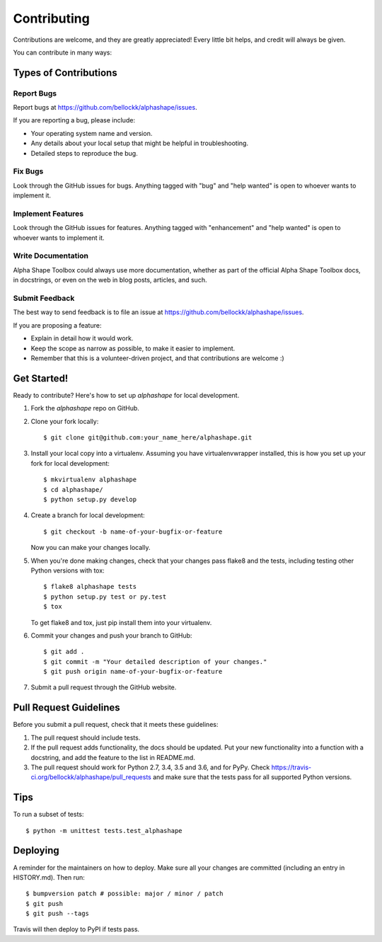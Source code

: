 .. highlight:: shell

============
Contributing
============

Contributions are welcome, and they are greatly appreciated! Every little bit
helps, and credit will always be given.

You can contribute in many ways:

Types of Contributions
----------------------

Report Bugs
~~~~~~~~~~~

Report bugs at https://github.com/bellockk/alphashape/issues.

If you are reporting a bug, please include:

* Your operating system name and version.
* Any details about your local setup that might be helpful in troubleshooting.
* Detailed steps to reproduce the bug.

Fix Bugs
~~~~~~~~

Look through the GitHub issues for bugs. Anything tagged with "bug" and "help
wanted" is open to whoever wants to implement it.

Implement Features
~~~~~~~~~~~~~~~~~~

Look through the GitHub issues for features. Anything tagged with "enhancement"
and "help wanted" is open to whoever wants to implement it.

Write Documentation
~~~~~~~~~~~~~~~~~~~

Alpha Shape Toolbox could always use more documentation, whether as part of the
official Alpha Shape Toolbox docs, in docstrings, or even on the web in blog posts,
articles, and such.

Submit Feedback
~~~~~~~~~~~~~~~

The best way to send feedback is to file an issue at https://github.com/bellockk/alphashape/issues.

If you are proposing a feature:

* Explain in detail how it would work.
* Keep the scope as narrow as possible, to make it easier to implement.
* Remember that this is a volunteer-driven project, and that contributions
  are welcome :)

Get Started!
------------

Ready to contribute? Here's how to set up `alphashape` for local development.

1. Fork the `alphashape` repo on GitHub.
2. Clone your fork locally::

    $ git clone git@github.com:your_name_here/alphashape.git

3. Install your local copy into a virtualenv. Assuming you have virtualenvwrapper installed, this is how you set up your fork for local development::

    $ mkvirtualenv alphashape
    $ cd alphashape/
    $ python setup.py develop

4. Create a branch for local development::

    $ git checkout -b name-of-your-bugfix-or-feature

   Now you can make your changes locally.

5. When you're done making changes, check that your changes pass flake8 and the
   tests, including testing other Python versions with tox::

    $ flake8 alphashape tests
    $ python setup.py test or py.test
    $ tox

   To get flake8 and tox, just pip install them into your virtualenv.

6. Commit your changes and push your branch to GitHub::

    $ git add .
    $ git commit -m "Your detailed description of your changes."
    $ git push origin name-of-your-bugfix-or-feature

7. Submit a pull request through the GitHub website.

Pull Request Guidelines
-----------------------

Before you submit a pull request, check that it meets these guidelines:

1. The pull request should include tests.
2. If the pull request adds functionality, the docs should be updated. Put
   your new functionality into a function with a docstring, and add the
   feature to the list in README.md.
3. The pull request should work for Python 2.7, 3.4, 3.5 and 3.6, and for PyPy. Check
   https://travis-ci.org/bellockk/alphashape/pull_requests
   and make sure that the tests pass for all supported Python versions.

Tips
----

To run a subset of tests::


    $ python -m unittest tests.test_alphashape

Deploying
---------

A reminder for the maintainers on how to deploy.
Make sure all your changes are committed (including an entry in HISTORY.md).
Then run::

$ bumpversion patch # possible: major / minor / patch
$ git push
$ git push --tags

Travis will then deploy to PyPI if tests pass.
